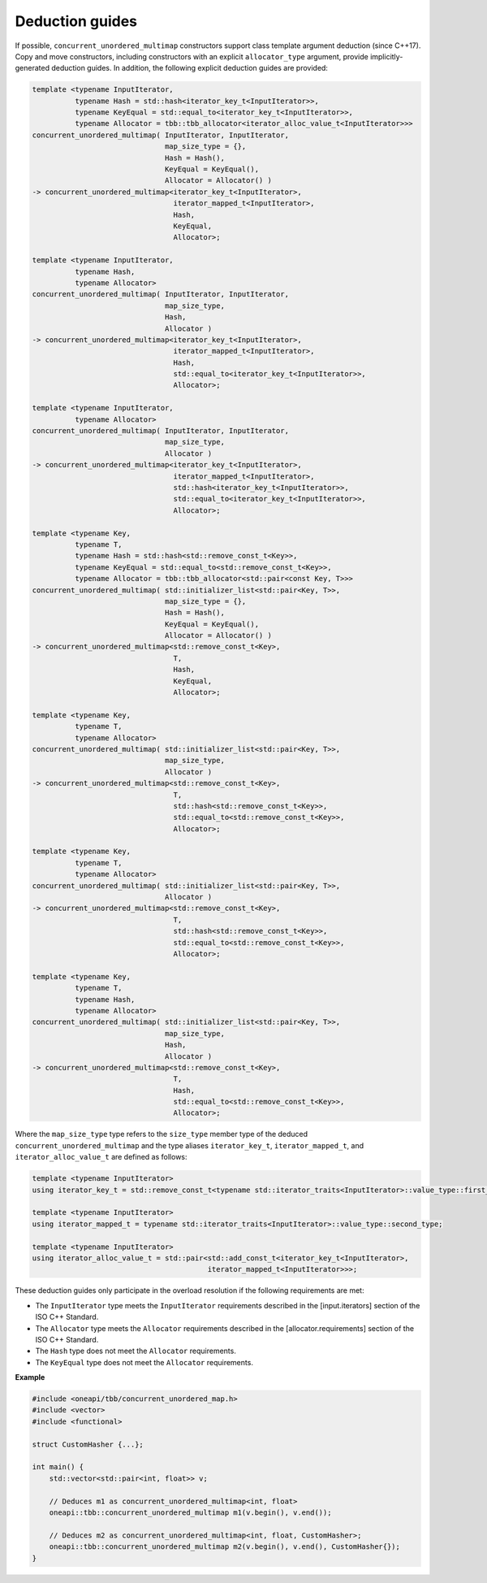 .. SPDX-FileCopyrightText: 2019-2021 Intel Corporation
..
.. SPDX-License-Identifier: CC-BY-4.0

================
Deduction guides
================

If possible, ``concurrent_unordered_multimap`` constructors support class template argument deduction (since C++17).
Copy and move constructors, including constructors with an explicit ``allocator_type`` argument,
provide implicitly-generated deduction guides.
In addition, the following explicit deduction guides are provided:

.. code:: cpp

    template <typename InputIterator,
              typename Hash = std::hash<iterator_key_t<InputIterator>>,
              typename KeyEqual = std::equal_to<iterator_key_t<InputIterator>>,
              typename Allocator = tbb::tbb_allocator<iterator_alloc_value_t<InputIterator>>>
    concurrent_unordered_multimap( InputIterator, InputIterator,
                                   map_size_type = {},
                                   Hash = Hash(),
                                   KeyEqual = KeyEqual(),
                                   Allocator = Allocator() )
    -> concurrent_unordered_multimap<iterator_key_t<InputIterator>,
                                     iterator_mapped_t<InputIterator>,
                                     Hash,
                                     KeyEqual,
                                     Allocator>;

    template <typename InputIterator,
              typename Hash,
              typename Allocator>
    concurrent_unordered_multimap( InputIterator, InputIterator,
                                   map_size_type,
                                   Hash,
                                   Allocator )
    -> concurrent_unordered_multimap<iterator_key_t<InputIterator>,
                                     iterator_mapped_t<InputIterator>,
                                     Hash,
                                     std::equal_to<iterator_key_t<InputIterator>>,
                                     Allocator>;

    template <typename InputIterator,
              typename Allocator>
    concurrent_unordered_multimap( InputIterator, InputIterator,
                                   map_size_type,
                                   Allocator )
    -> concurrent_unordered_multimap<iterator_key_t<InputIterator>,
                                     iterator_mapped_t<InputIterator>,
                                     std::hash<iterator_key_t<InputIterator>>,
                                     std::equal_to<iterator_key_t<InputIterator>>,
                                     Allocator>;

    template <typename Key,
              typename T,
              typename Hash = std::hash<std::remove_const_t<Key>>,
              typename KeyEqual = std::equal_to<std::remove_const_t<Key>>,
              typename Allocator = tbb::tbb_allocator<std::pair<const Key, T>>>
    concurrent_unordered_multimap( std::initializer_list<std::pair<Key, T>>,
                                   map_size_type = {},
                                   Hash = Hash(),
                                   KeyEqual = KeyEqual(),
                                   Allocator = Allocator() )
    -> concurrent_unordered_multimap<std::remove_const_t<Key>,
                                     T,
                                     Hash,
                                     KeyEqual,
                                     Allocator>;

    template <typename Key,
              typename T,
              typename Allocator>
    concurrent_unordered_multimap( std::initializer_list<std::pair<Key, T>>,
                                   map_size_type,
                                   Allocator )
    -> concurrent_unordered_multimap<std::remove_const_t<Key>,
                                     T,
                                     std::hash<std::remove_const_t<Key>>,
                                     std::equal_to<std::remove_const_t<Key>>,
                                     Allocator>;

    template <typename Key,
              typename T,
              typename Allocator>
    concurrent_unordered_multimap( std::initializer_list<std::pair<Key, T>>,
                                   Allocator )
    -> concurrent_unordered_multimap<std::remove_const_t<Key>,
                                     T,
                                     std::hash<std::remove_const_t<Key>>,
                                     std::equal_to<std::remove_const_t<Key>>,
                                     Allocator>;

    template <typename Key,
              typename T,
              typename Hash,
              typename Allocator>
    concurrent_unordered_multimap( std::initializer_list<std::pair<Key, T>>,
                                   map_size_type,
                                   Hash,
                                   Allocator )
    -> concurrent_unordered_multimap<std::remove_const_t<Key>,
                                     T,
                                     Hash,
                                     std::equal_to<std::remove_const_t<Key>>,
                                     Allocator>;

Where the ``map_size_type`` type refers to the ``size_type`` member type of the deduced ``concurrent_unordered_multimap``
and the type aliases ``iterator_key_t``, ``iterator_mapped_t``, and ``iterator_alloc_value_t``
are defined as follows:

.. code:: cpp

    template <typename InputIterator>
    using iterator_key_t = std::remove_const_t<typename std::iterator_traits<InputIterator>::value_type::first_type>;

    template <typename InputIterator>
    using iterator_mapped_t = typename std::iterator_traits<InputIterator>::value_type::second_type;

    template <typename InputIterator>
    using iterator_alloc_value_t = std::pair<std::add_const_t<iterator_key_t<InputIterator>,
                                             iterator_mapped_t<InputIterator>>>;

These deduction guides only participate in the overload resolution if the following requirements are met:

* The ``InputIterator`` type meets the ``InputIterator`` requirements described in the [input.iterators] section of the ISO C++ Standard.
* The ``Allocator`` type meets the ``Allocator`` requirements described in the [allocator.requirements] section of the ISO C++ Standard.
* The ``Hash`` type does not meet the ``Allocator`` requirements.
* The ``KeyEqual`` type does not meet the ``Allocator`` requirements.

**Example**

.. code:: cpp

    #include <oneapi/tbb/concurrent_unordered_map.h>
    #include <vector>
    #include <functional>

    struct CustomHasher {...};

    int main() {
        std::vector<std::pair<int, float>> v;

        // Deduces m1 as concurrent_unordered_multimap<int, float>
        oneapi::tbb::concurrent_unordered_multimap m1(v.begin(), v.end());

        // Deduces m2 as concurrent_unordered_multimap<int, float, CustomHasher>;
        oneapi::tbb::concurrent_unordered_multimap m2(v.begin(), v.end(), CustomHasher{});
    }
